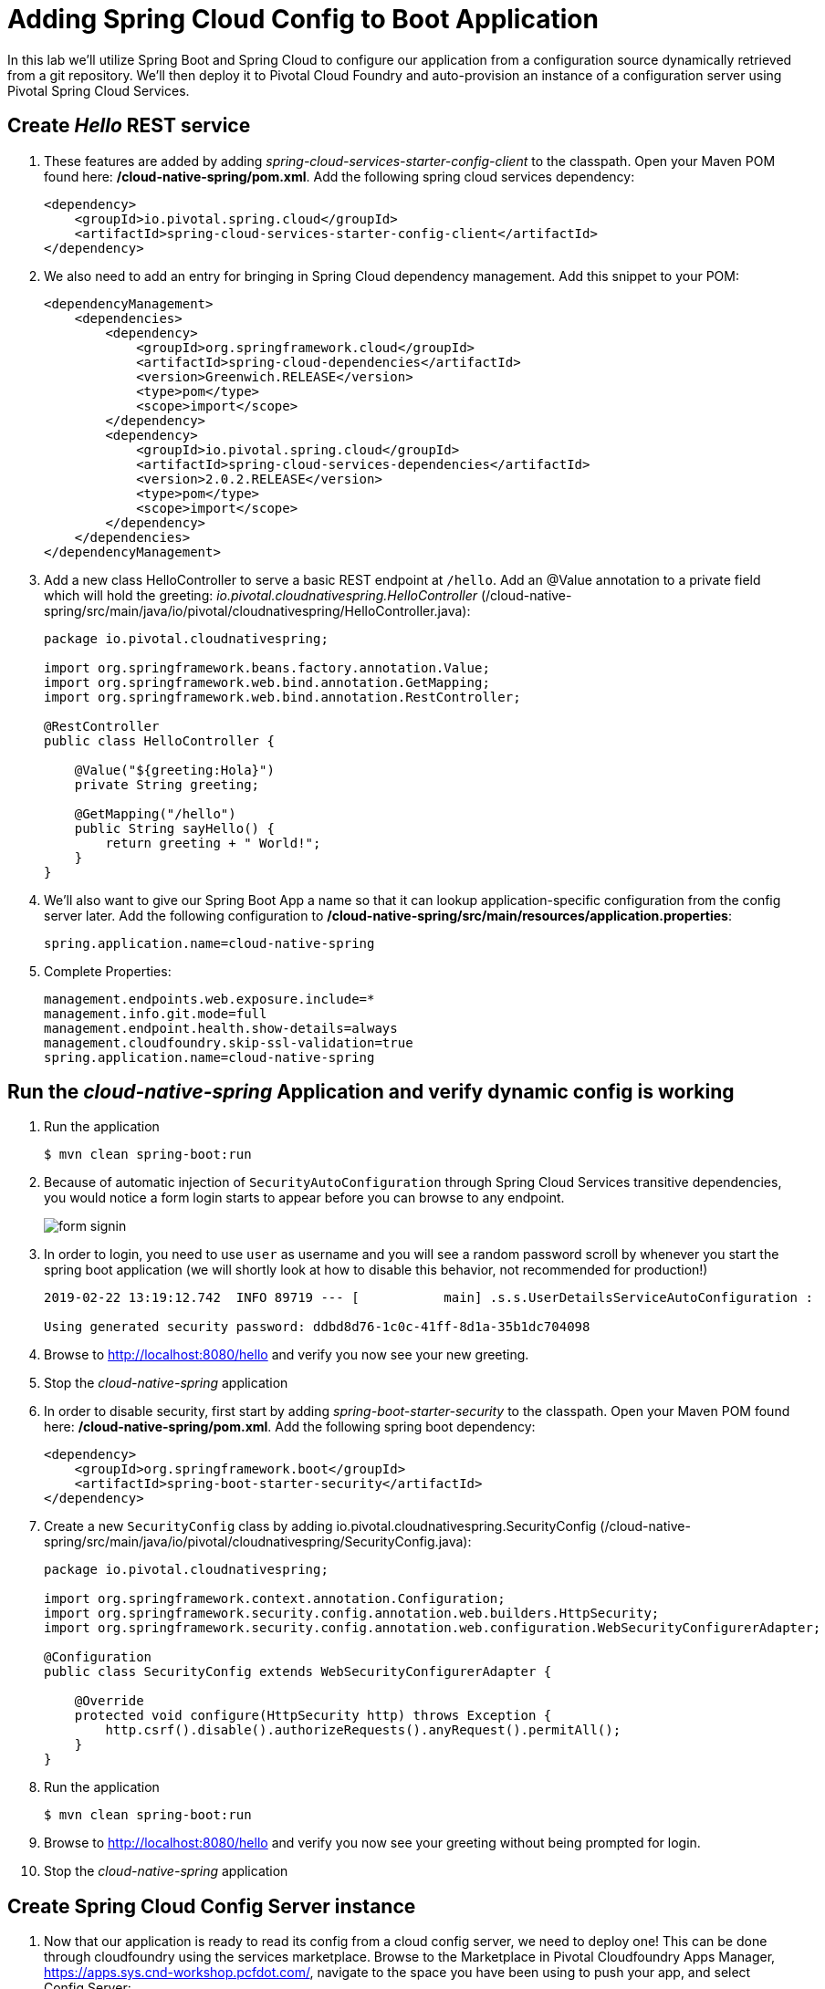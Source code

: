 :compat-mode:
= Adding Spring Cloud Config to Boot Application

In this lab we'll utilize Spring Boot and Spring Cloud to configure our application from a configuration source dynamically retrieved from a git repository. We'll then deploy it to Pivotal Cloud Foundry and auto-provision an instance of a configuration server using Pivotal Spring Cloud Services.

== Create _Hello_ REST service

. These features are added by adding _spring-cloud-services-starter-config-client_ to the classpath.  Open your Maven POM found here: */cloud-native-spring/pom.xml*.  Add the following spring cloud services dependency:
+
[source, xml]
---------------------------------------------------------------------
<dependency>
    <groupId>io.pivotal.spring.cloud</groupId>
    <artifactId>spring-cloud-services-starter-config-client</artifactId>
</dependency>
---------------------------------------------------------------------

. We also need to add an entry for bringing in Spring Cloud dependency management.  Add this snippet to your POM:
+
[source, xml]
---------------------------------------------------------------------
<dependencyManagement>
    <dependencies>
        <dependency>
            <groupId>org.springframework.cloud</groupId>
            <artifactId>spring-cloud-dependencies</artifactId>
            <version>Greenwich.RELEASE</version>
            <type>pom</type>
            <scope>import</scope>
        </dependency>
        <dependency>
            <groupId>io.pivotal.spring.cloud</groupId>
            <artifactId>spring-cloud-services-dependencies</artifactId>
            <version>2.0.2.RELEASE</version>
            <type>pom</type>
            <scope>import</scope>
        </dependency>
    </dependencies>
</dependencyManagement>
---------------------------------------------------------------------

. Add a new class HelloController to serve a basic REST endpoint at +/hello+. Add an @Value annotation to a private field which will hold the greeting: _io.pivotal.cloudnativespring.HelloController_ (/cloud-native-spring/src/main/java/io/pivotal/cloudnativespring/HelloController.java):
+
[source,java,numbered]
---------------------------------------------------------------------
package io.pivotal.cloudnativespring;

import org.springframework.beans.factory.annotation.Value;
import org.springframework.web.bind.annotation.GetMapping;
import org.springframework.web.bind.annotation.RestController;

@RestController
public class HelloController {

    @Value("${greeting:Hola}")
    private String greeting;

    @GetMapping("/hello")
    public String sayHello() {
        return greeting + " World!";
    }
}
---------------------------------------------------------------------

. We'll also want to give our Spring Boot App a name so that it can lookup application-specific configuration from the config server later.  Add the following configuration to */cloud-native-spring/src/main/resources/application.properties*:
+
[source, properties]
---------------------------------------------------------------------
spring.application.name=cloud-native-spring
---------------------------------------------------------------------

. Complete Properties:
+
[source, properties]
---------------------------------------------------------------------
management.endpoints.web.exposure.include=*
management.info.git.mode=full
management.endpoint.health.show-details=always
management.cloudfoundry.skip-ssl-validation=true
spring.application.name=cloud-native-spring
---------------------------------------------------------------------

== Run the _cloud-native-spring_ Application and verify dynamic config is working

. Run the application
+
[source,bash]
---------------------------------------------------------------------
$ mvn clean spring-boot:run
---------------------------------------------------------------------

. Because of automatic injection of +SecurityAutoConfiguration+ through Spring Cloud Services transitive dependencies, you would notice a form login starts to appear before you can browse to any endpoint.
+
image::images/form_signin.jpg[]

. In order to login, you need to use +user+ as username and you will see a random password scroll by whenever you start the spring boot application (we will shortly look at how to disable this behavior, not recommended for production!)
+
[source,bash]
---------------------------------------------------------------------
2019-02-22 13:19:12.742  INFO 89719 --- [           main] .s.s.UserDetailsServiceAutoConfiguration :

Using generated security password: ddbd8d76-1c0c-41ff-8d1a-35b1dc704098
---------------------------------------------------------------------

. Browse to http://localhost:8080/hello and verify you now see your new greeting.

. Stop the _cloud-native-spring_ application

. In order to disable security, first start by adding _spring-boot-starter-security_ to the classpath.  Open your Maven POM found here: */cloud-native-spring/pom.xml*.  Add the following spring boot dependency:
+
[source, xml]
---------------------------------------------------------------------
<dependency>
    <groupId>org.springframework.boot</groupId>
    <artifactId>spring-boot-starter-security</artifactId>
</dependency>
---------------------------------------------------------------------

. Create a new +SecurityConfig+ class by adding io.pivotal.cloudnativespring.SecurityConfig (/cloud-native-spring/src/main/java/io/pivotal/cloudnativespring/SecurityConfig.java):
+
[source, java]
---------------------------------------------------------------------
package io.pivotal.cloudnativespring;

import org.springframework.context.annotation.Configuration;
import org.springframework.security.config.annotation.web.builders.HttpSecurity;
import org.springframework.security.config.annotation.web.configuration.WebSecurityConfigurerAdapter;

@Configuration
public class SecurityConfig extends WebSecurityConfigurerAdapter {

    @Override
    protected void configure(HttpSecurity http) throws Exception {
        http.csrf().disable().authorizeRequests().anyRequest().permitAll();
    }
}
---------------------------------------------------------------------

. Run the application
+
[source,bash]
---------------------------------------------------------------------
$ mvn clean spring-boot:run
---------------------------------------------------------------------

. Browse to http://localhost:8080/hello and verify you now see your greeting without being prompted for login.

. Stop the _cloud-native-spring_ application

== Create Spring Cloud Config Server instance

. Now that our application is ready to read its config from a cloud config server, we need to deploy one!  This can be done through cloudfoundry using the services marketplace.  Browse to the Marketplace in Pivotal Cloudfoundry Apps Manager, https://apps.sys.cnd-workshop.pcfdot.com/, navigate to the space you have been using to push your app, and select Config Server:
+
image::images/config-scs.jpg[]

. In the resulting details page, select the _standard_, single tenant plan.  Name the instance *config-server*, select the space that you've been using to push all your applications.  At this time you don't need to select a application to bind to the service:
+
image::images/config-scs1.jpg[]

. After we create the service instance you'll be redirected to your _Space_ landing page that lists your apps and services.  The config server is deployed on-demand and will take a few moments to deploy.  Once the messsage _The Service Instance is Initializing_ disappears click on the service you provisioned.  Select the manage link towards the top of the resulting screen to view the instance id and a JSON document with a single element, count, which validates that the instance provisioned correctly:
+
image::images/config-scs2.jpg[]

. We now need to update the service instance with our GIT repository information.  Using the cloudfoundry CLI execute the following update service command:
+
[source,bash]
---------------------------------------------------------------------
$ cf update-service config-server -c '{"git": { "uri": "https://github.com/sharadg/config-server" } }'
---------------------------------------------------------------------

. Refresh you Config Server management page and you will see the following message.  Wait until the screen refreshes and the service is reintialized:
+
image::images/config-scs3.jpg[]

. We will now bind our application to our config-server within our Cloudfoundry deployment manifest.  Add these 2 entries to the bottom of */cloud-native-spring/manifest.yml*
+
[source, yml]
---------------------------------------------------------------------
env:
    TRUST_CERTS: api.cnd-workshop.pcfdot.com
services:
  - config-server
---------------------------------------------------------------------
+
Complete:
+
[source, yml]
---------------------------------------------------------------------
---
applications:
  - name: cloud-native-spring
    random-route: true
    memory: 1G
    instances: 1
    path: ./target/cloud-native-spring-0.0.1-SNAPSHOT-exec.jar
    timeout: 180 # to give time for the data to import
    env:
        TRUST_CERTS: api.cnd-workshop.pcfdot.com
    services:
      - config-server
---------------------------------------------------------------------

== Deploy and test application

. Build the application
+
[source,bash]
---------------------------------------------------------------------
$ mvn clean package
---------------------------------------------------------------------

. Push application into Cloud Foundry
+
[source,bash]
---------------------------------------------------------------------
$ cf push -f manifest.yml
---------------------------------------------------------------------

. Test your application by navigating to the root URL of the application, which will invoke the hello() service.  You should now see a greeting that is read from the cloud config server!
+
*Bon Jour World!*

. What just happened??  A Spring component within the Spring Cloud Starter Config Client module called a _service connector_ automatically detected that there was a Cloud Config service bound into the application.  The service connector configured the application automatically to connect to the cloud config server and download the configuration and wire it into the application

. If you navigate to the GIT repo we specified for our configuration, https://github.com/sharadg/config-server, you'll see a file named cloud-native-spring.yml.  This filename is the same as our _spring.application.name_ value for our Boot application.  The configuration is read from this file, in our case the following property:
+
[source, yaml]
---------------------------------------------------------------------
greeting: Bon Jour
---------------------------------------------------------------------

. Next we'll learn how to register our service with a service registry and load balance requests using Spring Cloud components.
